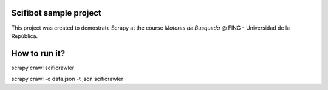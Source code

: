 Scifibot sample project
=======================

This project was created to demostrate Scrapy at the course `Motores de Busqueda` @ FING - Universidad de la República.


How to run it?
==============

scrapy crawl scificrawler

scrapy crawl -o data.json -t json scificrawler 
